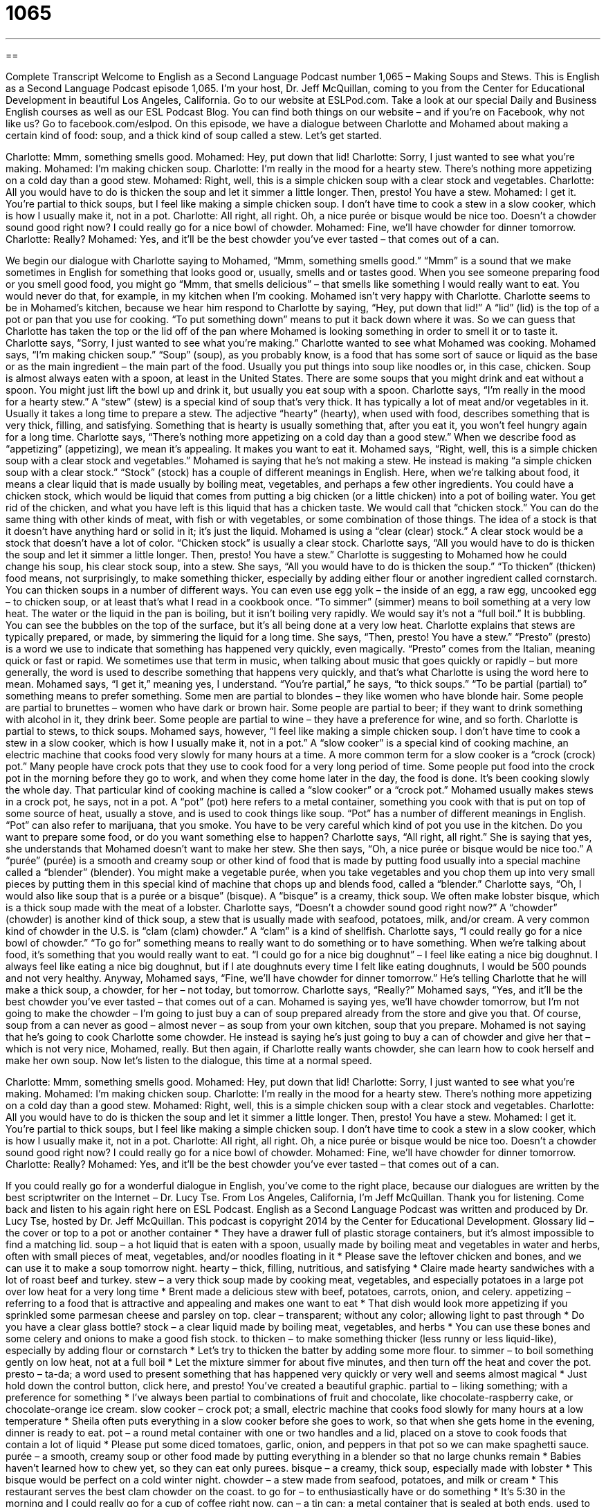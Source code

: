 = 1065
:toc: left
:toclevels: 3
:sectnums:
:stylesheet: ../../../myAdocCss.css

'''

== 

Complete Transcript
Welcome to English as a Second Language Podcast number 1,065 – Making Soups and Stews.
This is English as a Second Language Podcast episode 1,065. I’m your host, Dr. Jeff McQuillan, coming to you from the Center for Educational Development in beautiful Los Angeles, California.
Go to our website at ESLPod.com. Take a look at our special Daily and Business English courses as well as our ESL Podcast Blog. You can find both things on our website – and if you’re on Facebook, why not like us? Go to facebook.com/eslpod.
On this episode, we have a dialogue between Charlotte and Mohamed about making a certain kind of food: soup, and a thick kind of soup called a stew. Let’s get started.
[start of dialogue]
Charlotte: Mmm, something smells good.
Mohamed: Hey, put down that lid!
Charlotte: Sorry, I just wanted to see what you’re making.
Mohamed: I’m making chicken soup.
Charlotte: I’m really in the mood for a hearty stew. There’s nothing more appetizing on a cold day than a good stew.
Mohamed: Right, well, this is a simple chicken soup with a clear stock and vegetables.
Charlotte: All you would have to do is thicken the soup and let it simmer a little longer. Then, presto! You have a stew.
Mohamed: I get it. You’re partial to thick soups, but I feel like making a simple chicken soup. I don’t have time to cook a stew in a slow cooker, which is how I usually make it, not in a pot.
Charlotte: All right, all right. Oh, a nice purée or bisque would be nice too. Doesn’t a chowder sound good right now? I could really go for a nice bowl of chowder.
Mohamed: Fine, we’ll have chowder for dinner tomorrow.
Charlotte: Really?
Mohamed: Yes, and it’ll be the best chowder you’ve ever tasted – that comes out of a can.
[end of dialogue]
We begin our dialogue with Charlotte saying to Mohamed, “Mmm, something smells good.” “Mmm” is a sound that we make sometimes in English for something that looks good or, usually, smells and or tastes good. When you see someone preparing food or you smell good food, you might go “Mmm, that smells delicious” – that smells like something I would really want to eat. You would never do that, for example, in my kitchen when I’m cooking.
Mohamed isn’t very happy with Charlotte. Charlotte seems to be in Mohamed’s kitchen, because we hear him respond to Charlotte by saying, “Hey, put down that lid!” A “lid” (lid) is the top of a pot or pan that you use for cooking. “To put something down” means to put it back down where it was. So we can guess that Charlotte has taken the top or the lid off of the pan where Mohamed is looking something in order to smell it or to taste it. Charlotte says, “Sorry, I just wanted to see what you’re making.” Charlotte wanted to see what Mohamed was cooking.
Mohamed says, “I’m making chicken soup.” “Soup” (soup), as you probably know, is a food that has some sort of sauce or liquid as the base or as the main ingredient – the main part of the food. Usually you put things into soup like noodles or, in this case, chicken. Soup is almost always eaten with a spoon, at least in the United States. There are some soups that you might drink and eat without a spoon. You might just lift the bowl up and drink it, but usually you eat soup with a spoon.
Charlotte says, “I’m really in the mood for a hearty stew.” A “stew” (stew) is a special kind of soup that’s very thick. It has typically a lot of meat and/or vegetables in it. Usually it takes a long time to prepare a stew. The adjective “hearty” (hearty), when used with food, describes something that is very thick, filling, and satisfying. Something that is hearty is usually something that, after you eat it, you won’t feel hungry again for a long time.
Charlotte says, “There’s nothing more appetizing on a cold day than a good stew.” When we describe food as “appetizing” (appetizing), we mean it’s appealing. It makes you want to eat it. Mohamed says, “Right, well, this is a simple chicken soup with a clear stock and vegetables.” Mohamed is saying that he’s not making a stew. He instead is making “a simple chicken soup with a clear stock.”
“Stock” (stock) has a couple of different meanings in English. Here, when we’re talking about food, it means a clear liquid that is made usually by boiling meat, vegetables, and perhaps a few other ingredients. You could have a chicken stock, which would be liquid that comes from putting a big chicken (or a little chicken) into a pot of boiling water. You get rid of the chicken, and what you have left is this liquid that has a chicken taste. We would call that “chicken stock.”
You can do the same thing with other kinds of meat, with fish or with vegetables, or some combination of those things. The idea of a stock is that it doesn’t have anything hard or solid in it; it’s just the liquid. Mohamed is using a “clear (clear) stock.” A clear stock would be a stock that doesn’t have a lot of color. “Chicken stock” is usually a clear stock. Charlotte says, “All you would have to do is thicken the soup and let it simmer a little longer. Then, presto! You have a stew.”
Charlotte is suggesting to Mohamed how he could change his soup, his clear stock soup, into a stew. She says, “All you would have to do is thicken the soup.” “To thicken” (thicken) food means, not surprisingly, to make something thicker, especially by adding either flour or another ingredient called cornstarch. You can thicken soups in a number of different ways. You can even use egg yolk – the inside of an egg, a raw egg, uncooked egg – to chicken soup, or at least that’s what I read in a cookbook once.
“To simmer” (simmer) means to boil something at a very low heat. The water or the liquid in the pan is boiling, but it isn’t boiling very rapidly. We would say it’s not a “full boil.” It is bubbling. You can see the bubbles on the top of the surface, but it’s all being done at a very low heat. Charlotte explains that stews are typically prepared, or made, by simmering the liquid for a long time.
She says, “Then, presto! You have a stew.” “Presto” (presto) is a word we use to indicate that something has happened very quickly, even magically. “Presto” comes from the Italian, meaning quick or fast or rapid. We sometimes use that term in music, when talking about music that goes quickly or rapidly – but more generally, the word is used to describe something that happens very quickly, and that’s what Charlotte is using the word here to mean.
Mohamed says, “I get it,” meaning yes, I understand. “You’re partial,” he says, “to thick soups.” “To be partial (partial) to” something means to prefer something. Some men are partial to blondes – they like women who have blonde hair. Some people are partial to brunettes – women who have dark or brown hair. Some people are partial to beer; if they want to drink something with alcohol in it, they drink beer. Some people are partial to wine – they have a preference for wine, and so forth. Charlotte is partial to stews, to thick soups.
Mohamed says, however, “I feel like making a simple chicken soup. I don’t have time to cook a stew in a slow cooker, which is how I usually make it, not in a pot.” A “slow cooker” is a special kind of cooking machine, an electric machine that cooks food very slowly for many hours at a time. A more common term for a slow cooker is a “crock (crock) pot.”
Many people have crock pots that they use to cook food for a very long period of time. Some people put food into the crock pot in the morning before they go to work, and when they come home later in the day, the food is done. It’s been cooking slowly the whole day. That particular kind of cooking machine is called a “slow cooker” or a “crock pot.”
Mohamed usually makes stews in a crock pot, he says, not in a pot. A “pot” (pot) here refers to a metal container, something you cook with that is put on top of some source of heat, usually a stove, and is used to cook things like soup. “Pot” has a number of different meanings in English. “Pot” can also refer to marijuana, that you smoke. You have to be very careful which kind of pot you use in the kitchen. Do you want to prepare some food, or do you want something else to happen?
Charlotte says, “All right, all right.” She is saying that yes, she understands that Mohamed doesn’t want to make her stew. She then says, “Oh, a nice purée or bisque would be nice too.” A “purée” (purée) is a smooth and creamy soup or other kind of food that is made by putting food usually into a special machine called a “blender” (blender). You might make a vegetable purée, when you take vegetables and you chop them up into very small pieces by putting them in this special kind of machine that chops up and blends food, called a “blender.”
Charlotte says, “Oh, I would also like soup that is a purée or a bisque” (bisque). A “bisque” is a creamy, thick soup. We often make lobster bisque, which is a thick soup made with the meat of a lobster. Charlotte says, “Doesn’t a chowder sound good right now?” A “chowder” (chowder) is another kind of thick soup, a stew that is usually made with seafood, potatoes, milk, and/or cream. A very common kind of chowder in the U.S. is “clam (clam) chowder.” A “clam” is a kind of shellfish.
Charlotte says, “I could really go for a nice bowl of chowder.” “To go for” something means to really want to do something or to have something. When we’re talking about food, it’s something that you would really want to eat. “I could go for a nice big doughnut” – I feel like eating a nice big doughnut. I always feel like eating a nice big doughnut, but if I ate doughnuts every time I felt like eating doughnuts, I would be 500 pounds and not very healthy.
Anyway, Mohamed says, “Fine, we’ll have chowder for dinner tomorrow.” He’s telling Charlotte that he will make a thick soup, a chowder, for her – not today, but tomorrow. Charlotte says, “Really?” Mohamed says, “Yes, and it’ll be the best chowder you’ve ever tasted – that comes out of a can. Mohamed is saying yes, we’ll have chowder tomorrow, but I’m not going to make the chowder – I’m going to just buy a can of soup prepared already from the store and give you that.
Of course, soup from a can never as good – almost never – as soup from your own kitchen, soup that you prepare. Mohamed is not saying that he’s going to cook Charlotte some chowder. He instead is saying he’s just going to buy a can of chowder and give her that – which is not very nice, Mohamed, really. But then again, if Charlotte really wants chowder, she can learn how to cook herself and make her own soup.
Now let’s listen to the dialogue, this time at a normal speed.
[start of dialogue]
Charlotte: Mmm, something smells good.
Mohamed: Hey, put down that lid!
Charlotte: Sorry, I just wanted to see what you’re making.
Mohamed: I’m making chicken soup.
Charlotte: I’m really in the mood for a hearty stew. There’s nothing more appetizing on a cold day than a good stew.
Mohamed: Right, well, this is a simple chicken soup with a clear stock and vegetables.
Charlotte: All you would have to do is thicken the soup and let it simmer a little longer. Then, presto! You have a stew.
Mohamed: I get it. You’re partial to thick soups, but I feel like making a simple chicken soup. I don’t have time to cook a stew in a slow cooker, which is how I usually make it, not in a pot.
Charlotte: All right, all right. Oh, a nice purée or bisque would be nice too. Doesn’t a chowder sound good right now? I could really go for a nice bowl of chowder.
Mohamed: Fine, we’ll have chowder for dinner tomorrow.
Charlotte: Really?
Mohamed: Yes, and it’ll be the best chowder you’ve ever tasted – that comes out of a can.
[end of dialogue]
If you could really go for a wonderful dialogue in English, you’ve come to the right place, because our dialogues are written by the best scriptwriter on the Internet – Dr. Lucy Tse.
From Los Angeles, California, I’m Jeff McQuillan. Thank you for listening. Come back and listen to his again right here on ESL Podcast.
English as a Second Language Podcast was written and produced by Dr. Lucy Tse, hosted by Dr. Jeff McQuillan. This podcast is copyright 2014 by the Center for Educational Development.
Glossary
lid – the cover or top to a pot or another container
* They have a drawer full of plastic storage containers, but it’s almost impossible to find a matching lid.
soup – a hot liquid that is eaten with a spoon, usually made by boiling meat and vegetables in water and herbs, often with small pieces of meat, vegetables, and/or noodles floating in it
* Please save the leftover chicken and bones, and we can use it to make a soup tomorrow night.
hearty – thick, filling, nutritious, and satisfying
* Claire made hearty sandwiches with a lot of roast beef and turkey.
stew – a very thick soup made by cooking meat, vegetables, and especially potatoes in a large pot over low heat for a very long time
* Brent made a delicious stew with beef, potatoes, carrots, onion, and celery.
appetizing – referring to a food that is attractive and appealing and makes one want to eat
* That dish would look more appetizing if you sprinkled some parmesan cheese and parsley on top.
clear – transparent; without any color; allowing light to past through
* Do you have a clear glass bottle?
stock – a clear liquid made by boiling meat, vegetables, and herbs
* You can use these bones and some celery and onions to make a good fish stock.
to thicken – to make something thicker (less runny or less liquid-like), especially by adding flour or cornstarch
* Let’s try to thicken the batter by adding some more flour.
to simmer – to boil something gently on low heat, not at a full boil
* Let the mixture simmer for about five minutes, and then turn off the heat and cover the pot.
presto – ta-da; a word used to present something that has happened very quickly or very well and seems almost magical
* Just hold down the control button, click here, and presto! You’ve created a beautiful graphic.
partial to – liking something; with a preference for something
* I’ve always been partial to combinations of fruit and chocolate, like chocolate-raspberry cake, or chocolate-orange ice cream.
slow cooker – crock pot; a small, electric machine that cooks food slowly for many hours at a low temperature
* Sheila often puts everything in a slow cooker before she goes to work, so that when she gets home in the evening, dinner is ready to eat.
pot – a round metal container with one or two handles and a lid, placed on a stove to cook foods that contain a lot of liquid
* Please put some diced tomatoes, garlic, onion, and peppers in that pot so we can make spaghetti sauce.
purée – a smooth, creamy soup or other food made by putting everything in a blender so that no large chunks remain
* Babies haven’t learned how to chew yet, so they can eat only purees.
bisque – a creamy, thick soup, especially made with lobster
* This bisque would be perfect on a cold winter night.
chowder – a stew made from seafood, potatoes, and milk or cream
* This restaurant serves the best clam chowder on the coast.
to go for – to enthusiastically have or do something
* It’s 5:30 in the morning and I could really go for a cup of coffee right now.
can – a tin can; a metal container that is sealed at both ends, used to store prepared food for a long period of time
* Do you prefer fresh green beans, or green beans from a can?
Comprehension Questions
1. Which of these foods is best for someone without any teeth?
a) A hearty stew
b) A clear stock
c) A chowder
2. Charlotte prefers
a) Thin soups
b) Thick soups
c) Soups with seafood
Answers at bottom.
What Else Does It Mean?
lid
The word “lid,” in this podcast, means the cover or top to a pot or another container: “The lid started rattling on top of the pot, and we knew the water was boiling.” The phrase “to keep a lid on (something)” means to control something and/or to keep it secret: “Let’s keep a lid on this until the president has made a public announcement.” The phrase “to put a lid on (something)” means to end something or prevent someone from doing something: “Large medical bills put a lid on Harriet’s dreams of a college education, because all her savings had to be used to pay the doctors.” Finally, the phrase “to take the lid off (something)” means to share a secret or to make something known: “Every reporter dreams of taking the lid off of a major government scandal.”
pot
In this podcast, the word “pot” means a round metal container with one or two handles and a lid, placed on a stove to cook foods that contain a lot of liquid: “Please boil six cups of water and some salt in a large pot, and then we’ll put in the noodles.” When talking about money, “the pot” refers to money that people have collected for some purpose: “Have you put any money in the pot to buy him a retirement gift?” The phrase “to go to pot” means to fall apart or to become worse, especially due to neglect: “Look at all these houses. They’re falling apart! This whole neighborhood is going to pot.” Finally, the word “pot” can refer to marijuana: “Is it common for high school students to smoke pot?”
Culture Note
Stone Soup
“Stone Soup” is a “folk story” (an old story that is shared among many generations, especially orally) in which a hungry traveler arrives at a town and begins to cook by placing a “stone” (rock) in a pot with some water, bringing it to a boil over a fire. The “townspeople” (the people who live in the town) watch him with “curiosity” (with interest, wanting to learn more) as he says things like, “This would be even better with a carrot,” or “It’s delicious, but an onion would really bring out the flavor.” And, one at a time, the townspeople bring those items, so that in the end they have a delicious pot of soup and everyone shares it.
In 1947, the story was written as a children’ book “of the same name” (also called “Stone Soup”) by Marcia Brown. In that version, the story was about soldiers who were “tricking” (making someone do something that he or she would not normally do) “villagers” (people who live in a village) into giving them food.
Stone Soup is also a magazine that “features” (shows; highlights) artwork, poems, and stories that have been created by children. It was first published in 1973 and it is still published today.
The concept of “stone soup” now has a larger meaning and can refer to anything made with the small contributions of many people. For example, “Dungeon Crawl Stone Soup” is a computer game that was made from the contributions of many different “coders” (programmers).
Comprehension Answers
1 - b
2 - b